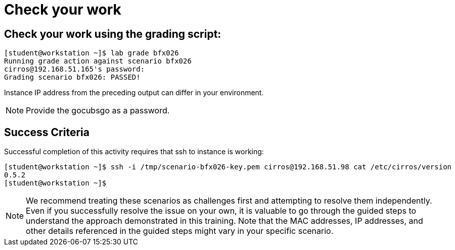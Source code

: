 = Check your work

== Check your work using the grading script:
----
[student@workstation ~]$ lab grade bfx026
Running grade action against scenario bfx026
cirros@192.168.51.165's password:
Grading scenario bfx026: PASSED!
----
Instance IP address from the preceding output can differ in your environment.
[NOTE]
====
Provide the gocubsgo as a password.
====

== Success Criteria
Successful completion of this activity requires that ssh to instance is working:
----
[student@workstation ~]$ ssh -i /tmp/scenario-bfx026-key.pem cirros@192.168.51.98 cat /etc/cirros/version
0.5.2
[student@workstation ~]$
----

[NOTE]
====
We recommend treating these scenarios as challenges first and attempting to resolve them independently. Even if you successfully resolve the issue on your own, it is valuable to go through the guided steps to understand the approach demonstrated in this training. Note that the MAC addresses, IP addresses, and other details referenced in the guided steps might vary in your specific scenario.
====
